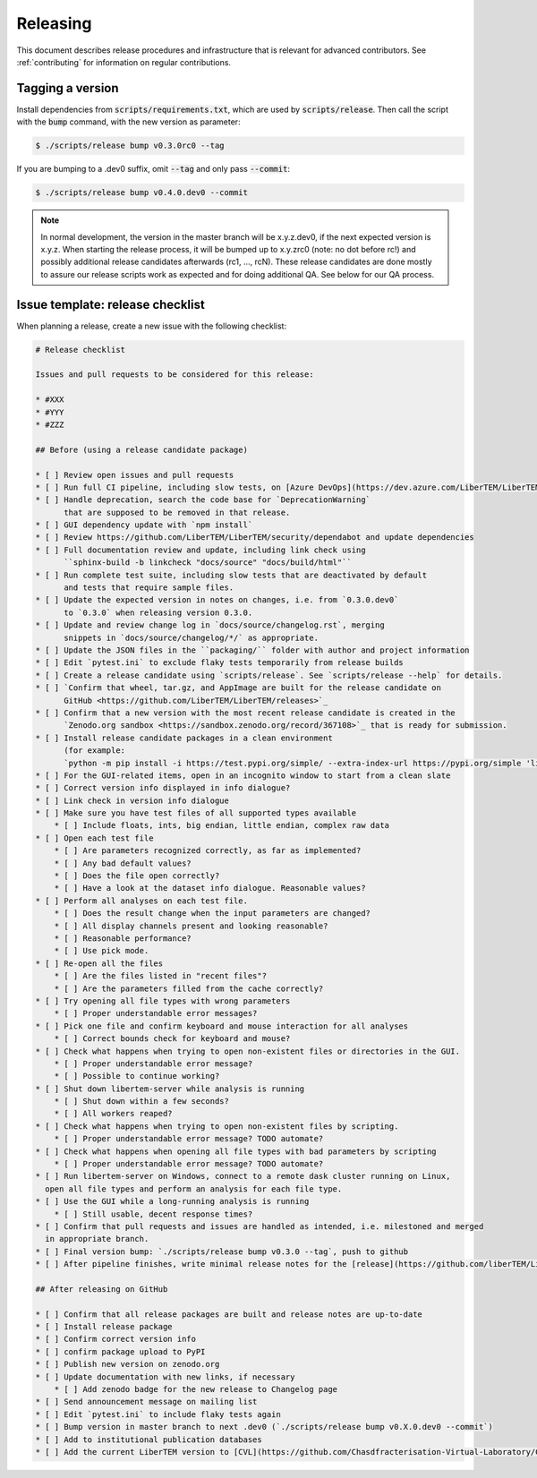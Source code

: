 Releasing
=========

This document describes release procedures and infrastructure that is relevant
for advanced contributors. See :ref:`contributing` for information on regular
contributions.

Tagging a version
-----------------

Install dependencies from :code:`scripts/requirements.txt`,
which are used by :code:`scripts/release`. Then call the script with
the :code:`bump` command, with the new version as parameter:

.. code-block:: shell

    $ ./scripts/release bump v0.3.0rc0 --tag

If you are bumping to a .dev0 suffix, omit :code:`--tag` and only pass :code:`--commit`:

.. code-block:: shell

    $ ./scripts/release bump v0.4.0.dev0 --commit

.. note::
   In normal development, the version in the master branch will be x.y.z.dev0,
   if the next expected version is x.y.z. When starting the release process, it
   will be bumped up to x.y.zrc0 (note: no dot before rc!) and possibly
   additional release candidates afterwards (rc1, ..., rcN). These release candidates
   are done mostly to assure our release scripts work as expected and for doing
   additional QA. See below for our QA process.

Issue template: release checklist
---------------------------------

When planning a release, create a new issue with the following checklist:

.. code-block:: text

    # Release checklist

    Issues and pull requests to be considered for this release:
    
    * #XXX
    * #YYY
    * #ZZZ

    ## Before (using a release candidate package)

    * [ ] Review open issues and pull requests
    * [ ] Run full CI pipeline, including slow tests, on [Azure DevOps](https://dev.azure.com/LiberTEM/LiberTEM/_build?definitionId=3)
    * [ ] Handle deprecation, search the code base for `DeprecationWarning`
          that are supposed to be removed in that release.
    * [ ] GUI dependency update with `npm install`
    * [ ] Review https://github.com/LiberTEM/LiberTEM/security/dependabot and update dependencies
    * [ ] Full documentation review and update, including link check using
          ``sphinx-build -b linkcheck "docs/source" "docs/build/html"``
    * [ ] Run complete test suite, including slow tests that are deactivated by default
          and tests that require sample files.
    * [ ] Update the expected version in notes on changes, i.e. from `0.3.0.dev0`
          to `0.3.0` when releasing version 0.3.0.
    * [ ] Update and review change log in `docs/source/changelog.rst`, merging
          snippets in `docs/source/changelog/*/` as appropriate.
    * [ ] Update the JSON files in the ``packaging/`` folder with author and project information
    * [ ] Edit `pytest.ini` to exclude flaky tests temporarily from release builds
    * [ ] Create a release candidate using `scripts/release`. See `scripts/release --help` for details.
    * [ ] `Confirm that wheel, tar.gz, and AppImage are built for the release candidate on
          GitHub <https://github.com/LiberTEM/LiberTEM/releases>`_
    * [ ] Confirm that a new version with the most recent release candidate is created in the
          `Zenodo.org sandbox <https://sandbox.zenodo.org/record/367108>`_ that is ready for submission.
    * [ ] Install release candidate packages in a clean environment
          (for example:
          `python -m pip install -i https://test.pypi.org/simple/ --extra-index-url https://pypi.org/simple 'libertem==0.2.0rc11'`)
    * [ ] For the GUI-related items, open in an incognito window to start from a clean slate
    * [ ] Correct version info displayed in info dialogue?
    * [ ] Link check in version info dialogue
    * [ ] Make sure you have test files of all supported types available
        * [ ] Include floats, ints, big endian, little endian, complex raw data
    * [ ] Open each test file
        * [ ] Are parameters recognized correctly, as far as implemented?
        * [ ] Any bad default values?
        * [ ] Does the file open correctly?
        * [ ] Have a look at the dataset info dialogue. Reasonable values?
    * [ ] Perform all analyses on each test file.
        * [ ] Does the result change when the input parameters are changed?
        * [ ] All display channels present and looking reasonable?
        * [ ] Reasonable performance?
        * [ ] Use pick mode.
    * [ ] Re-open all the files
        * [ ] Are the files listed in "recent files"?
        * [ ] Are the parameters filled from the cache correctly?
    * [ ] Try opening all file types with wrong parameters
        * [ ] Proper understandable error messages?
    * [ ] Pick one file and confirm keyboard and mouse interaction for all analyses
        * [ ] Correct bounds check for keyboard and mouse?
    * [ ] Check what happens when trying to open non-existent files or directories in the GUI.
        * [ ] Proper understandable error message?
        * [ ] Possible to continue working?
    * [ ] Shut down libertem-server while analysis is running
        * [ ] Shut down within a few seconds?
        * [ ] All workers reaped?
    * [ ] Check what happens when trying to open non-existent files by scripting.
        * [ ] Proper understandable error message? TODO automate?
    * [ ] Check what happens when opening all file types with bad parameters by scripting
        * [ ] Proper understandable error message? TODO automate?
    * [ ] Run libertem-server on Windows, connect to a remote dask cluster running on Linux,
      open all file types and perform an analysis for each file type.
    * [ ] Use the GUI while a long-running analysis is running
        * [ ] Still usable, decent response times?
    * [ ] Confirm that pull requests and issues are handled as intended, i.e. milestoned and merged
      in appropriate branch.
    * [ ] Final version bump: `./scripts/release bump v0.3.0 --tag`, push to github
    * [ ] After pipeline finishes, write minimal release notes for the [release](https://github.com/liberTEM/LiberTEM/releases) and publish the GitHub release

    ## After releasing on GitHub

    * [ ] Confirm that all release packages are built and release notes are up-to-date
    * [ ] Install release package
    * [ ] Confirm correct version info
    * [ ] confirm package upload to PyPI
    * [ ] Publish new version on zenodo.org
    * [ ] Update documentation with new links, if necessary
        * [ ] Add zenodo badge for the new release to Changelog page
    * [ ] Send announcement message on mailing list
    * [ ] Edit `pytest.ini` to include flaky tests again
    * [ ] Bump version in master branch to next .dev0 (`./scripts/release bump v0.X.0.dev0 --commit`)
    * [ ] Add to institutional publication databases
    * [ ] Add the current LiberTEM version to [CVL](https://github.com/Chasdfracterisation-Virtual-Laboratory/CharacterisationVL-Software>) - add both the singularity and the .desktop file!
